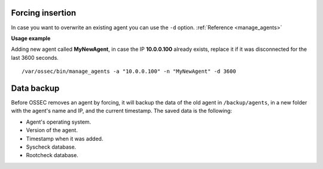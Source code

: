 .. _manual_forcing:


Forcing insertion
------------------

In case you want to overwrite an existing agent you can use the ``-d`` option. :ref:`Reference <manage_agents>`

**Usage example**

Adding new agent called **MyNewAgent**, in case the IP **10.0.0.100** already exists, replace it if it was disconnected for the last 3600 seconds.

::

 /var/ossec/bin/manage_agents -a "10.0.0.100" -n "MyNewAgent" -d 3600

Data backup
-----------

Before OSSEC removes an agent by forcing, it will backup the data of the old
agent in ``/backup/agents``, in a new folder with the agent's name and IP, and
the current timestamp. The saved data is the following:

- Agent's operating system.
- Version of the agent.
- Timestamp when it was added.
- Syscheck database.
- Rootcheck database.

.. seealso::
    There is a compile option that allows a new agent to **inherit the ID** of
    the agent that was removed by forcing insertion. To learn more about this,
    please read :ref:`manual_reuse_id`.
